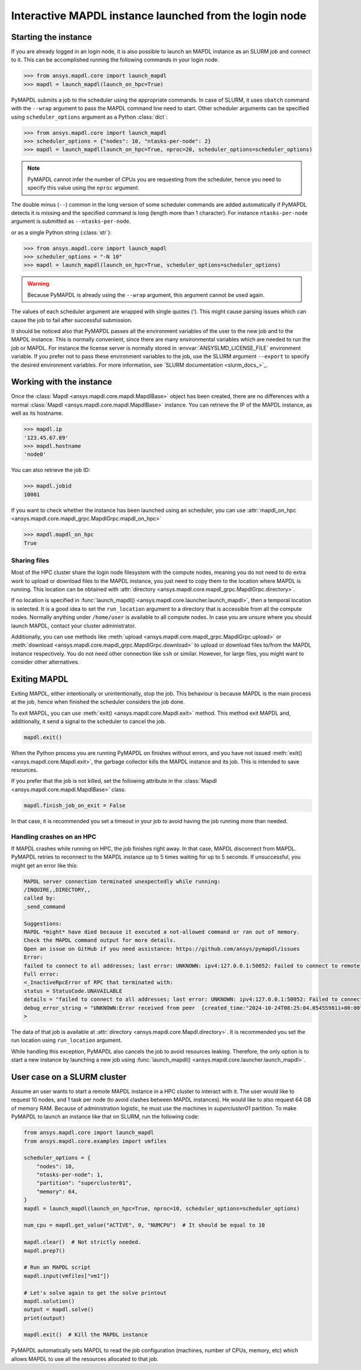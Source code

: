
.. _ref_pymapdl_interactive_in_cluster_hpc:

.. _ref_pymapdl_interactive_in_cluster_hpc_from_login:


Interactive MAPDL instance launched from the login node
=======================================================

Starting the instance
---------------------

If you are already logged in an login node, it is also
possible to launch an MAPDL instance as an SLURM job and
connect to it.
This can be accomplished running the following commands
in your login node.

.. code:: pycon

    >>> from ansys.mapdl.core import launch_mapdl
    >>> mapdl = launch_mapdl(launch_on_hpc=True)

PyMAPDL submits a job to the scheduler using the appropriate commands.
In case of SLURM, it uses ``sbatch`` command with the ``--wrap`` argument
to pass the MAPDL command line need to start.
Other scheduler arguments can be specified using ``scheduler_options``
argument as a Python :class:`dict`:

.. code:: pycon

    >>> from ansys.mapdl.core import launch_mapdl
    >>> scheduler_options = {"nodes": 10, "ntasks-per-node": 2}
    >>> mapdl = launch_mapdl(launch_on_hpc=True, nproc=20, scheduler_options=scheduler_options)


.. note::
    PyMAPDL cannot infer the number of CPUs you are requesting from the scheduler,
    hence you need to specify this value using the ``nproc`` argument.

The double minus (``--``) common in the long version of some scheduler commands
are added automatically if PyMAPDL detects it is missing and the specified
command is long (length more than 1 character).
For instance ``ntasks-per-node`` argument is submitted as ``--ntasks-per-node``.

or as a single Python string (:class:`str`):

.. code:: pycon

    >>> from ansys.mapdl.core import launch_mapdl
    >>> scheduler_options = "-N 10"
    >>> mapdl = launch_mapdl(launch_on_hpc=True, scheduler_options=scheduler_options)

.. warning::
    Because PyMAPDL is already using the ``--wrap`` argument, this argument
    cannot be used again.

The values of each scheduler argument are wrapped with single quotes (`'`).
This might cause parsing issues which can cause the job to fail after successful
submission.

It should be noticed also that PyMAPDL passes all the environment variables of the
user to the new job and to the MAPDL instance.
This is normally convenient, since there are many environmental variables which are
needed to run the job or MAPDL.
For instance the license server is normally stored in :envvar:`ANSYSLMD_LICENSE_FILE` environment variable.
If you prefer not to pass these environment variables to the job, use the SLURM argument
``--export`` to specify the desired environment variables.
For more information, see `SLURM documentation <slurm_docs_>`_.


Working with the instance
-------------------------

Once the :class:`Mapdl <ansys.mapdl.core.mapdl.MapdlBase>` object has been created,
there are no differences with a normal :class:`Mapdl <ansys.mapdl.core.mapdl.MapdlBase>`
instance.
You can retrieve the IP of the MAPDL instance, as well as its hostname.

.. code:: pycon

    >>> mapdl.ip
    '123.45.67.89'
    >>> mapdl.hostname
    'node0'

You can also retrieve the job ID:

.. code:: pycon

    >>> mapdl.jobid
    10001

If you want to check whether the instance has been launched using an scheduler,
you can use :attr:`mapdl_on_hpc <ansys.mapdl.core.mapdl_grpc.MapdlGrpc.mapdl_on_hpc>`

.. code:: pycon

    >>> mapdl.mapdl_on_hpc
    True


Sharing files
^^^^^^^^^^^^^

Most of the HPC cluster share the login node filesystem with the compute nodes,
meaning you do not need to do extra work to upload or download files to the MAPDL
instance, you just need to copy them to the location where MAPDL is running.
This location can be obtained with
:attr:`directory <ansys.mapdl.core.mapdl_grpc.MapdlGrpc.directory>`.

If no location is specified in :func:`launch_mapdl() <ansys.mapdl.core.launcher.launch_mapdl>`,
then a temporal location is selected.
It is a good idea to set the ``run_location`` argument to a directory that is accessible
from all the compute nodes.
Normally anything under ``/home/user`` is available to all compute nodes.
In case you are unsure where you should launch MAPDL, contact your cluster administrator.

Additionally, you can use methods like :meth:`upload <ansys.mapdl.core.mapdl_grpc.MapdlGrpc.upload>`
or :meth:`download <ansys.mapdl.core.mapdl_grpc.MapdlGrpc.download>` to
upload or download files to/from the MAPDL instance respectively.
You do not need other connection like ``ssh`` or similar.
However, for large files, you might want to consider other alternatives.


Exiting MAPDL
-------------

Exiting MAPDL, either intentionally or unintentionally, stop the job.
This behaviour is because MAPDL is the main process at the job, hence when finished
the scheduler considers the job done.

To exit MAPDL, you can use :meth:`exit() <ansys.mapdl.core.Mapdl.exit>` method.
This method exit MAPDL and, additionally, it send a signal to the scheduler to cancel the job.

.. code-block:: python

    mapdl.exit()

When the Python process you are running PyMAPDL on finishes without errors, and you have not
issued :meth:`exit() <ansys.mapdl.core.Mapdl.exit>`, the garbage collector
kills the MAPDL instance and its job. This is intended to save resources.

If you prefer that the job is not killed, set the following attribute in the
:class:`Mapdl <ansys.mapdl.core.mapdl.MapdlBase>` class:

.. code-block:: python

    mapdl.finish_job_on_exit = False


In that case, it is recommended you set a timeout in your job to avoid having the job
running more than needed.


Handling crashes on an HPC
^^^^^^^^^^^^^^^^^^^^^^^^^^

If MAPDL crashes while running on HPC, the job finishes right away.
In that case, MAPDL disconnect from MAPDL.
PyMAPDL retries to reconnect to the MAPDL instance up to 5 times waiting
for up to 5 seconds.
If unsuccessful, you might get an error like this:

.. code-block:: text

    MAPDL server connection terminated unexpectedly while running:
    /INQUIRE,,DIRECTORY,,
    called by:
    _send_command

    Suggestions:
    MAPDL *might* have died because it executed a not-allowed command or ran out of memory.
    Check the MAPDL command output for more details.
    Open an issue on GitHub if you need assistance: https://github.com/ansys/pymapdl/issues
    Error:
    failed to connect to all addresses; last error: UNKNOWN: ipv4:127.0.0.1:50052: Failed to connect to remote host: connect: Connection refused (111)
    Full error:
    <_InactiveRpcError of RPC that terminated with:
    status = StatusCode.UNAVAILABLE
    details = "failed to connect to all addresses; last error: UNKNOWN: ipv4:127.0.0.1:50052: Failed to connect to remote host: connect: Connection refused (111)"
    debug_error_string = "UNKNOWN:Error received from peer  {created_time:"2024-10-24T08:25:04.054559811+00:00", grpc_status:14, grpc_message:"failed to connect to all addresses; last error: UNKNOWN: ipv4:127.0.0.1:50052: Failed to connect to remote host: connect: Connection refused (111)"}"
    >

The data of that job is available at :attr:`directory <ansys.mapdl.core.Mapdl.directory>`.
It is recommended you set the run location using ``run_location`` argument.

While handling this exception, PyMAPDL also cancels the job to avoid resources leaking.
Therefore, the only option is to start a new instance by launching a new job using
:func:`launch_mapdl() <ansys.mapdl.core.launcher.launch_mapdl>`.

User case on a SLURM cluster
----------------------------

Assume an user wants to start a remote MAPDL instance in a HPC cluster
to interact with it.
The user would like to request 10 nodes, and 1 task per node (to avoid clashes
between MAPDL instances). 
He would like to also request 64 GB of memory RAM.
Because of administration logistic, he must use the machines in
`supercluster01` partition.
To make PyMAPDL to launch an instance like that on SLURM, run the following code:

.. code-block:: python

    from ansys.mapdl.core import launch_mapdl
    from ansys.mapdl.core.examples import vmfiles

    scheduler_options = {
        "nodes": 10,
        "ntasks-per-node": 1,
        "partition": "supercluster01",
        "memory": 64,
    }
    mapdl = launch_mapdl(launch_on_hpc=True, nproc=10, scheduler_options=scheduler_options)

    num_cpu = mapdl.get_value("ACTIVE", 0, "NUMCPU")  # It should be equal to 10

    mapdl.clear()  # Not strictly needed.
    mapdl.prep7()

    # Run an MAPDL script
    mapdl.input(vmfiles["vm1"])

    # Let's solve again to get the solve printout
    mapdl.solution()
    output = mapdl.solve()
    print(output)

    mapdl.exit()  # Kill the MAPDL instance


PyMAPDL automatically sets MAPDL to read the job configuration (machines, number
of CPUs, memory, etc) which allows MAPDL to use all the resources allocated
to that job.
